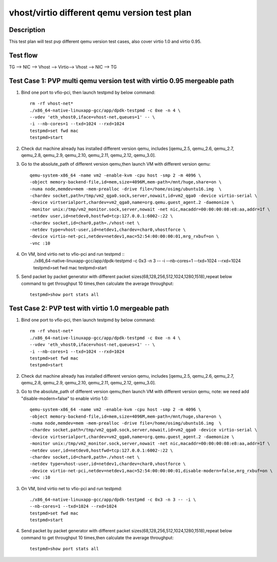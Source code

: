 .. Copyright (c) <2019>, Intel Corporation
   All rights reserved.

   Redistribution and use in source and binary forms, with or without
   modification, are permitted provided that the following conditions
   are met:

   - Redistributions of source code must retain the above copyright
     notice, this list of conditions and the following disclaimer.

   - Redistributions in binary form must reproduce the above copyright
     notice, this list of conditions and the following disclaimer in
     the documentation and/or other materials provided with the
     distribution.

   - Neither the name of Intel Corporation nor the names of its
     contributors may be used to endorse or promote products derived
     from this software without specific prior written permission.

   THIS SOFTWARE IS PROVIDED BY THE COPYRIGHT HOLDERS AND CONTRIBUTORS
   "AS IS" AND ANY EXPRESS OR IMPLIED WARRANTIES, INCLUDING, BUT NOT
   LIMITED TO, THE IMPLIED WARRANTIES OF MERCHANTABILITY AND FITNESS
   FOR A PARTICULAR PURPOSE ARE DISCLAIMED. IN NO EVENT SHALL THE
   COPYRIGHT OWNER OR CONTRIBUTORS BE LIABLE FOR ANY DIRECT, INDIRECT,
   INCIDENTAL, SPECIAL, EXEMPLARY, OR CONSEQUENTIAL DAMAGES
   (INCLUDING, BUT NOT LIMITED TO, PROCUREMENT OF SUBSTITUTE GOODS OR
   SERVICES; LOSS OF USE, DATA, OR PROFITS; OR BUSINESS INTERRUPTION)
   HOWEVER CAUSED AND ON ANY THEORY OF LIABILITY, WHETHER IN CONTRACT,
   STRICT LIABILITY, OR TORT (INCLUDING NEGLIGENCE OR OTHERWISE)
   ARISING IN ANY WAY OUT OF THE USE OF THIS SOFTWARE, EVEN IF ADVISED
   OF THE POSSIBILITY OF SUCH DAMAGE.

=============================================
vhost/virtio different qemu version test plan
=============================================

Description
===========

This test plan will test pvp different qemu version test cases, also cover virtio 1.0 and virtio 0.95.

Test flow
=========

TG --> NIC --> Vhost --> Virtio--> Vhost --> NIC --> TG

Test Case 1: PVP multi qemu version test with virtio 0.95 mergeable path
========================================================================

1. Bind one port to vfio-pci, then launch testpmd by below command::

    rm -rf vhost-net*
    ./x86_64-native-linuxapp-gcc/app/dpdk-testpmd -c 0xe -n 4 \
    --vdev 'eth_vhost0,iface=vhost-net,queues=1' -- \
    -i --nb-cores=1 --txd=1024 --rxd=1024
    testpmd>set fwd mac
    testpmd>start

2. Check dut machine already has installed different version qemu, includes [qemu_2.5, qemu_2.6, qemu_2.7, qemu_2.8, qemu_2.9, qemu_2.10, qemu_2.11, qemu_2.12, qemu_3.0].

3. Go to the absolute_path of different version qemu,then launch VM with different version qemu::

    qemu-system-x86_64 -name vm2 -enable-kvm -cpu host -smp 2 -m 4096 \
    -object memory-backend-file,id=mem,size=4096M,mem-path=/mnt/huge,share=on \
    -numa node,memdev=mem -mem-prealloc -drive file=/home/osimg/ubuntu16.img  \
    -chardev socket,path=/tmp/vm2_qga0.sock,server,nowait,id=vm2_qga0 -device virtio-serial \
    -device virtserialport,chardev=vm2_qga0,name=org.qemu.guest_agent.2 -daemonize \
    -monitor unix:/tmp/vm2_monitor.sock,server,nowait -net nic,macaddr=00:00:00:08:e8:aa,addr=1f \
    -netdev user,id=netdev0,hostfwd=tcp:127.0.0.1:6002-:22 \
    -chardev socket,id=char0,path=./vhost-net \
    -netdev type=vhost-user,id=netdev1,chardev=char0,vhostforce \
    -device virtio-net-pci,netdev=netdev1,mac=52:54:00:00:00:01,mrg_rxbuf=on \
    -vnc :10

4. On VM, bind virtio net to vfio-pci and run testpmd ::
    ./x86_64-native-linuxapp-gcc/app/dpdk-testpmd -c 0x3 -n 3 -- -i \
    --nb-cores=1 --txd=1024 --rxd=1024
    testpmd>set fwd mac
    testpmd>start

5. Send packet by packet generator with different packet sizes(68,128,256,512,1024,1280,1518),repeat below command to get throughput 10 times,then calculate the average throughput::

    testpmd>show port stats all

Test Case 2: PVP test with virtio 1.0 mergeable path
====================================================

1. Bind one port to vfio-pci, then launch testpmd by below command::

    rm -rf vhost-net*
    ./x86_64-native-linuxapp-gcc/app/dpdk-testpmd -c 0xe -n 4 \
    --vdev 'eth_vhost0,iface=vhost-net,queues=1' -- \
    -i --nb-cores=1 --txd=1024 --rxd=1024
    testpmd>set fwd mac
    testpmd>start

2. Check dut machine already has installed different version qemu, includes [qemu_2.5, qemu_2.6, qemu_2.7, qemu_2.8, qemu_2.9, qemu_2.10, qemu_2.11, qemu_2.12, qemu_3.0].

3. Go to the absolute_path of different version qemu,then launch VM with different version qemu, note: we need add "disable-modern=false" to enable virtio 1.0::

    qemu-system-x86_64 -name vm2 -enable-kvm -cpu host -smp 2 -m 4096 \
    -object memory-backend-file,id=mem,size=4096M,mem-path=/mnt/huge,share=on \
    -numa node,memdev=mem -mem-prealloc -drive file=/home/osimg/ubuntu16.img  \
    -chardev socket,path=/tmp/vm2_qga0.sock,server,nowait,id=vm2_qga0 -device virtio-serial \
    -device virtserialport,chardev=vm2_qga0,name=org.qemu.guest_agent.2 -daemonize \
    -monitor unix:/tmp/vm2_monitor.sock,server,nowait -net nic,macaddr=00:00:00:08:e8:aa,addr=1f \
    -netdev user,id=netdev0,hostfwd=tcp:127.0.0.1:6002-:22 \
    -chardev socket,id=char0,path=./vhost-net \
    -netdev type=vhost-user,id=netdev1,chardev=char0,vhostforce \
    -device virtio-net-pci,netdev=netdev1,mac=52:54:00:00:00:01,disable-modern=false,mrg_rxbuf=on \
    -vnc :10

3. On VM, bind virtio net to vfio-pci and run testpmd::

    ./x86_64-native-linuxapp-gcc/app/dpdk-testpmd -c 0x3 -n 3 -- -i \
    --nb-cores=1 --txd=1024 --rxd=1024
    testpmd>set fwd mac
    testpmd>start

4. Send packet by packet generator with different packet sizes(68,128,256,512,1024,1280,1518),repeat below command to get throughput 10 times,then calculate the average throughput::

    testpmd>show port stats all
